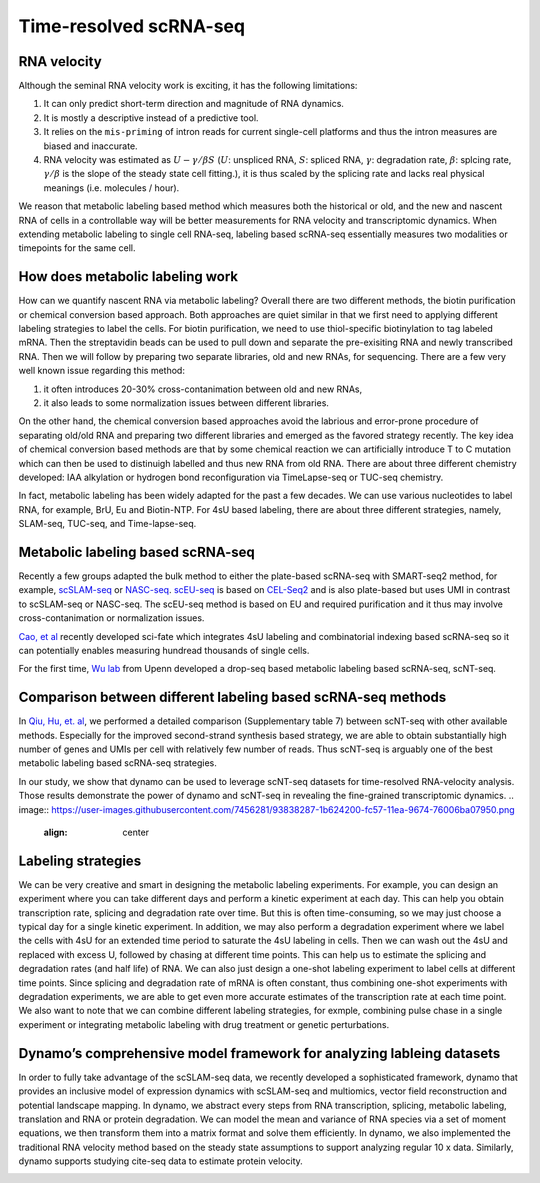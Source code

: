 .. raw:: html

    <div class="note">
      <a href="https://colab.research.google.com/github/aristoteleo/dynamo-tutorials/blob/master/Introduction.ipynb" target="_parent">
      <img src="https://user-images.githubusercontent.com/7456281/93841442-99c3e180-fc61-11ea-9c87-07760b5dfc9a.png" width="119" alt="Open In Colab"/></a>
      <a href="https://nbviewer.jupyter.org/github/aristoteleo/dynamo-tutorials/blob/master/Introduction.ipynb" target="_parent">
      <img src="https://user-images.githubusercontent.com/7456281/93841447-9c263b80-fc61-11ea-99b2-4eafe9958ee4.png" width="119" alt="Open In nbviewer"/></a>
    </div>

   
Time-resolved scRNA-seq
=======================

RNA velocity
------------

Although the seminal RNA velocity work is exciting, it has the following
limitations:

1. It can only predict short-term direction and magnitude of RNA
   dynamics.
2. It is mostly a descriptive instead of a predictive tool.
3. It relies on the ``mis-priming`` of intron reads for current
   single-cell platforms and thus the intron measures are biased and
   inaccurate.
4. RNA velocity was estimated as :math:`U - \gamma / \beta S`
   (:math:`U`: unspliced RNA, :math:`S`: spliced RNA, :math:`\gamma`:
   degradation rate, :math:`\beta`: splcing rate, :math:`\gamma / \beta`
   is the slope of the steady state cell fitting.), it is thus scaled by
   the splicing rate and lacks real physical meanings (i.e. molecules /
   hour).

We reason that metabolic labeling based method which measures both the
historical or old, and the new and nascent RNA of cells in a
controllable way will be better measurements for RNA velocity and
transcriptomic dynamics. When extending metabolic labeling to single
cell RNA-seq, labeling based scRNA-seq essentially measures two
modalities or timepoints for the same cell.

How does metabolic labeling work
--------------------------------

How can we quantify nascent RNA via metabolic labeling? Overall there
are two different methods, the biotin purification or chemical
conversion based approach. Both approaches are quiet similar in that we
first need to applying different labeling strategies to label the cells.
For biotin purification, we need to use thiol-specific biotinylation to
tag labeled mRNA. Then the streptavidin beads can be used to pull down
and separate the pre-exisiting RNA and newly transcribed RNA. Then we
will follow by preparing two separate libraries, old and new RNAs, for
sequencing. There are a few very well known issue regarding this method:

1. it often introduces 20-30% cross-contanimation between old and new
   RNAs,
2. it also leads to some normalization issues between different
   libraries.

On the other hand, the chemical conversion based approaches avoid the
labrious and error-prone procedure of separating old/old RNA and
preparing two different libraries and emerged as the favored strategy
recently. The key idea of chemical conversion based methods are that by
some chemical reaction we can artificially introduce T to C mutation
which can then be used to distinuigh labelled and thus new RNA from old
RNA. There are about three different chemistry developed: IAA alkylation
or hydrogen bond reconfiguration via TimeLapse-seq or TUC-seq chemistry.

In fact, metabolic labeling has been widely adapted for the past a few
decades. We can use various nucleotides to label RNA, for example, BrU,
Eu and Biotin-NTP. For 4sU based labeling, there are about three
different strategies, namely, SLAM-seq, TUC-seq, and Time-lapse-seq.

.. image:: https://user-images.githubusercontent.com/7456281/93838316-346af300-fc57-11ea-9cf9-79d37d8ff927.png
   :align: center

Metabolic labeling based scRNA-seq
----------------------------------

Recently a few groups adapted the bulk method to either the plate-based
scRNA-seq with SMART-seq2 method, for example,
`scSLAM-seq <https://www.nature.com/articles/s41586-019-1369-y>`__ or
`NASC-seq <https://www.nature.com/articles/s41467-019-11028-9>`__.
`scEU-seq <https://science.sciencemag.org/content/367/6482/1151.full>`__
is based on
`CEL-Seq2 <https://genomebiology.biomedcentral.com/articles/10.1186/s13059-016-0938-8>`__
and is also plate-based but uses UMI in contrast to scSLAM-seq or
NASC-seq. The scEU-seq method is based on EU and required purification
and it thus may involve cross-contanimation or normalization issues.

`Cao, et
al <https://www.nature.com/articles/s41587-020-0480-9#:~:text=Abstract,not%20directly%20capture%20transcriptional%20dynamics.&text=We%20used%20sci%2Dfate%20to,in%20%3E6%2C000%20single%20cultured%20cells>`__
recently developed sci-fate which integrates 4sU labeling and
combinatorial indexing based scRNA-seq so it can potentially enables
measuring hundread thousands of single cells.

For the first time, `Wu lab <https://www.wulabupenn.org/>`__ from Upenn
developed a drop-seq based metabolic labeling based scRNA-seq, scNT-seq.

.. image:: https://user-images.githubusercontent.com/7456281/93839221-4601ca00-fc5a-11ea-8e56-d39ec1725a6b.png
   :align: center

Comparison between different labeling based scRNA-seq methods
-------------------------------------------------------------

In `Qiu, Hu, et.
al <https://www.nature.com/articles/s41592-020-0935-4>`__, we performed
a detailed comparison (Supplementary table 7) between scNT-seq with
other available methods. Especially for the improved second-strand
synthesis based strategy, we are able to obtain substantially high
number of genes and UMIs per cell with relatively few number of reads.
Thus scNT-seq is arguably one of the best metabolic labeling based
scRNA-seq strategies.

In our study, we show that dynamo can be used to leverage scNT-seq
datasets for time-resolved RNA-velocity analysis. Those results
demonstrate the power of dynamo and scNT-seq in revealing the
fine-grained transcriptomic dynamics.
.. image:: https://user-images.githubusercontent.com/7456281/93838287-1b624200-fc57-11ea-9674-76006ba07950.png
   :align: center

Labeling strategies
-------------------

We can be very creative and smart in designing the metabolic labeling
experiments. For example, you can design an experiment where you can
take different days and perform a kinetic experiment at each day. This
can help you obtain transcription rate, splicing and degradation rate
over time. But this is often time-consuming, so we may just choose a
typical day for a single kinetic experiment. In addition, we may also
perform a degradation experiment where we label the cells with 4sU for
an extended time period to saturate the 4sU labeling in cells. Then we
can wash out the 4sU and replaced with excess U, followed by chasing at
different time points. This can help us to estimate the splicing and
degradation rates (and half life) of RNA. We can also just design a
one-shot labeling experiment to label cells at different time points.
Since splicing and degradation rate of mRNA is often constant, thus
combining one-shot experiments with degradation experiments, we are able
to get even more accurate estimates of the transcription rate at each
time point. We also want to note that we can combine different labeling
strategies, for exmple, combining pulse chase in a single experiment or
integrating metabolic labeling with drug treatment or genetic
perturbations.

.. image:: https://user-images.githubusercontent.com/7456281/93838322-392fa700-fc57-11ea-9019-e76358160f57.png
   :align: center

Dynamo’s comprehensive model framework for analyzing lableing datasets
----------------------------------------------------------------------

In order to fully take advantage of the scSLAM-seq data, we recently
developed a sophisticated framework, dynamo that provides an inclusive
model of expression dynamics with scSLAM-seq and multiomics, vector
field reconstruction and potential landscape mapping. In dynamo, we
abstract every steps from RNA transcription, splicing, metabolic
labeling, translation and RNA or protein degradation. We can model the
mean and variance of RNA species via a set of moment equations, we then
transform them into a matrix format and solve them efficiently. In
dynamo, we also implemented the traditional RNA velocity method based on
the steady state assumptions to support analyzing regular 10 x data.
Similarly, dynamo supports studying cite-seq data to estimate protein
velocity.

.. image:: https://user-images.githubusercontent.com/7456281/93838322-392fa700-fc57-11ea-9019-e76358160f57.png
   :align: center